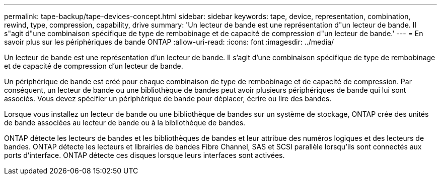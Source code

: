 ---
permalink: tape-backup/tape-devices-concept.html 
sidebar: sidebar 
keywords: tape, device, representation, combination, rewind, type, compression, capability, drive 
summary: 'Un lecteur de bande est une représentation d"un lecteur de bande. Il s"agit d"une combinaison spécifique de type de rembobinage et de capacité de compression d"un lecteur de bande.' 
---
= En savoir plus sur les périphériques de bande ONTAP
:allow-uri-read: 
:icons: font
:imagesdir: ../media/


[role="lead"]
Un lecteur de bande est une représentation d'un lecteur de bande. Il s'agit d'une combinaison spécifique de type de rembobinage et de capacité de compression d'un lecteur de bande.

Un périphérique de bande est créé pour chaque combinaison de type de rembobinage et de capacité de compression. Par conséquent, un lecteur de bande ou une bibliothèque de bandes peut avoir plusieurs périphériques de bande qui lui sont associés. Vous devez spécifier un périphérique de bande pour déplacer, écrire ou lire des bandes.

Lorsque vous installez un lecteur de bande ou une bibliothèque de bandes sur un système de stockage, ONTAP crée des unités de bande associées au lecteur de bande ou à la bibliothèque de bandes.

ONTAP détecte les lecteurs de bandes et les bibliothèques de bandes et leur attribue des numéros logiques et des lecteurs de bandes. ONTAP détecte les lecteurs et librairies de bandes Fibre Channel, SAS et SCSI parallèle lorsqu'ils sont connectés aux ports d'interface. ONTAP détecte ces disques lorsque leurs interfaces sont activées.
